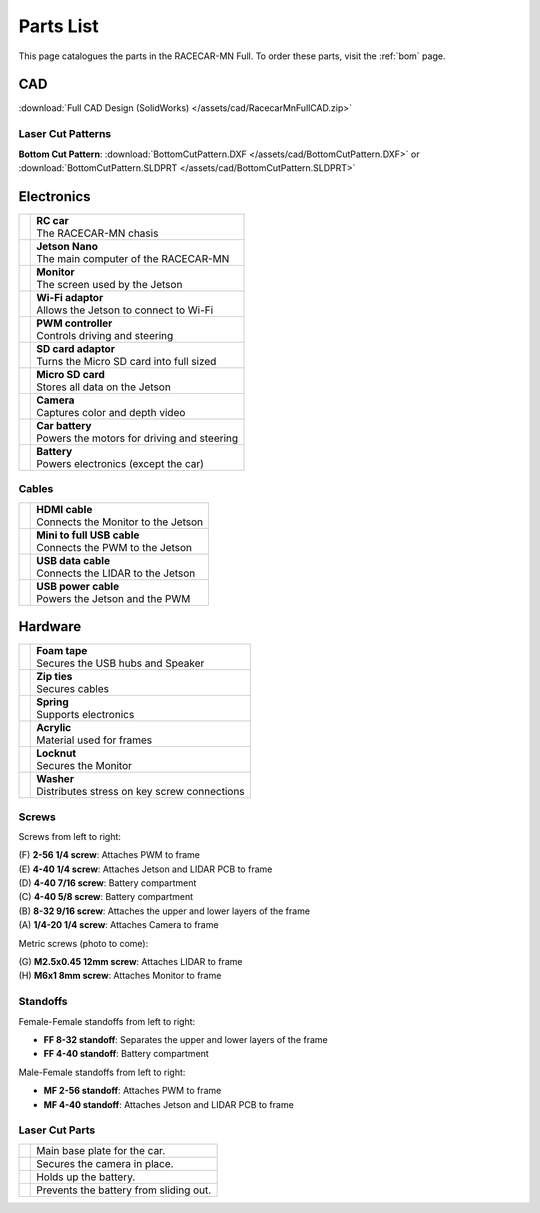 .. _parts_list:

Parts List
==========

This page catalogues the parts in the RACECAR-MN Full.  To order these parts, visit the :ref:`bom` page.

===
CAD
===

:download:`Full CAD Design (SolidWorks) </assets/cad/RacecarMnFullCAD.zip>`

Laser Cut Patterns
""""""""""""""""""

**Bottom Cut Pattern**: :download:`BottomCutPattern.DXF </assets/cad/BottomCutPattern.DXF>` or :download:`BottomCutPattern.SLDPRT </assets/cad/BottomCutPattern.SLDPRT>`

===========
Electronics
===========

.. |speaker| image:: /assets/img/parts/speaker.*
  :width: 100%
  :align: middle

.. |monitor| image:: /assets/img/parts/monitor.*
  :width: 100%
  :align: middle

.. |arduino| image:: /assets/img/parts/arduino.*
  :width: 100%
  :align: middle

.. |wifiDongle| image:: /assets/img/parts/wifiDongle.*
  :width: 100%
  :align: middle

.. |battery| image:: /assets/img/parts/battery.*
  :width: 100%
  :align: middle

.. |pwm| image:: /assets/img/parts/pwm.*
  :width: 100%
  :align: middle

.. |sdCard| image:: /assets/img/parts/sdCard.*
  :width: 100%
  :align: middle

.. |microSdCard| image:: /assets/img/parts/microSdCard.*
  :width: 100%
  :align: middle

.. |usbHub| image:: /assets/img/parts/usbHub.*
  :width: 100%
  :align: middle

.. |jetsonNano| image:: /assets/img/parts/jetsonNano.*
  :width: 100%
  :align: middle

.. |rcCar| image:: /assets/img/parts/rcCar.*
  :width: 100%
  :align: middle

.. |camera| image:: /assets/img/parts/camera.*
  :width: 100%
  :align: middle

.. |carBattery| image:: /assets/img/parts/carBattery.*
  :width: 100%
  :align: middle

+-----------------------------------------------------------+-------------------------------------------------+
| |rcCar|                                                   | | **RC car**                                    |
|                                                           | | The RACECAR-MN chasis                         |
+-----------------------------------------------------------+-------------------------------------------------+
| |jetsonNano|                                              | | **Jetson Nano**                               |
|                                                           | | The main computer of the RACECAR-MN           |
+-----------------------------------------------------------+-------------------------------------------------+
| |monitor|                                                 | | **Monitor**                                   |
|                                                           | | The screen used by the Jetson                 |
+-----------------------------------------------------------+-------------------------------------------------+
| |wifiDongle|                                              | | **Wi-Fi adaptor**                             |
|                                                           | | Allows the Jetson to connect to Wi-Fi         |
+-----------------------------------------------------------+-------------------------------------------------+
| |pwm|                                                     | | **PWM controller**                            |
|                                                           | | Controls driving and steering                 |
+-----------------------------------------------------------+-------------------------------------------------+
| |sdCard|                                                  | | **SD card adaptor**                           |
|                                                           | | Turns the Micro SD card into full sized       |
+-----------------------------------------------------------+-------------------------------------------------+
| |microSdCard|                                             | | **Micro SD card**                             |
|                                                           | | Stores all data on the Jetson                 |
+-----------------------------------------------------------+-------------------------------------------------+
| |camera|                                                  | | **Camera**                                    |
|                                                           | | Captures color and depth video                |
+-----------------------------------------------------------+-------------------------------------------------+
| |carBattery|                                              | | **Car battery**                               |
|                                                           | | Powers the motors for driving and steering    |
+-----------------------------------------------------------+-------------------------------------------------+
| |battery|                                                 | | **Battery**                                   |
|                                                           | | Powers electronics (except the car)           |
+-----------------------------------------------------------+-------------------------------------------------+

Cables
""""""

.. |hdmiCable| image:: /assets/img/parts/hdmiCable.*
  :width: 100%
  :align: middle

.. |miniUsbCable| image:: /assets/img/parts/miniUsbCable.*
  :width: 100%
  :align: middle

.. |microUsbCableData| image:: /assets/img/parts/microUsbCableData.*
  :width: 100%
  :align: middle

.. |microUsbCablePower| image:: /assets/img/parts/microUsbCablePower.*
  :width: 100%
  :align: middle

+-----------------------------------------------------------+-------------------------------------------------+
| |hdmiCable|                                               | | **HDMI cable**                                |
|                                                           | | Connects the Monitor to the Jetson            |
+-----------------------------------------------------------+-------------------------------------------------+
| |miniUsbCable|                                            | | **Mini to full USB cable**                    |
|                                                           | | Connects the PWM to the Jetson                |
+-----------------------------------------------------------+-------------------------------------------------+
| |microUsbCableData|                                       | | **USB data cable**                            |
|                                                           | | Connects the LIDAR to the Jetson              |
+-----------------------------------------------------------+-------------------------------------------------+
| |microUsbCablePower|                                      | | **USB power cable**                           |
|                                                           | | Powers the Jetson and the PWM                 |
+-----------------------------------------------------------+-------------------------------------------------+

========
Hardware
========

.. |foamTape| image:: /assets/img/parts/foamTape.*
  :width: 100%
  :align: middle

.. |zipTies| image:: /assets/img/parts/zipTies.*
  :width: 100%
  :align: middle

.. |spring| image:: /assets/img/parts/spring.*
  :width: 100%
  :align: middle

.. |cornerBracket| image:: /assets/img/parts/cornerBracket.*
  :width: 100%
  :align: middle

.. |acrylic| image:: /assets/img/parts/acrylic.*
  :width: 100%
  :align: middle

.. |locknut| image:: /assets/img/parts/nut.*
  :width: 100%
  :align: middle

.. |washer| image:: /assets/img/parts/washer.*
  :width: 100%
  :align: middle

+-----------------------------------------------------------+-------------------------------------------------+
| |foamTape|                                                | | **Foam tape**                                 |
|                                                           | | Secures the USB hubs and Speaker              |
+-----------------------------------------------------------+-------------------------------------------------+
| |zipTies|                                                 | | **Zip ties**                                  |
|                                                           | | Secures cables                                |
+-----------------------------------------------------------+-------------------------------------------------+
| |spring|                                                  | | **Spring**                                    |
|                                                           | | Supports electronics                          |
+-----------------------------------------------------------+-------------------------------------------------+
| |acrylic|                                                 | | **Acrylic**                                   |
|                                                           | | Material used for frames                      |
+-----------------------------------------------------------+-------------------------------------------------+
| |locknut|                                                 | | **Locknut**                                   |
|                                                           | | Secures the Monitor                           |
+-----------------------------------------------------------+-------------------------------------------------+
| |washer|                                                  | | **Washer**                                    |
|                                                           | | Distributes stress on key screw connections   |
+-----------------------------------------------------------+-------------------------------------------------+

Screws
""""""

.. image:: /assets/img/parts/screws.*
  :width: 100%
  :align: center

Screws from left to right:

| (F) **2-56 1/4 screw**: Attaches PWM to frame
| (E) **4-40 1/4 screw**: Attaches Jetson and LIDAR PCB to frame
| (D) **4-40 7/16 screw**: Battery compartment
| (C) **4-40 5/8 screw**: Battery compartment
| (B) **8-32 9/16 screw**: Attaches the upper and lower layers of the frame
| (A) **1/4-20 1/4 screw**: Attaches Camera to frame

Metric screws (photo to come):

| (G) **M2.5x0.45 12mm screw**: Attaches LIDAR to frame
| (H) **M6x1 8mm screw**: Attaches Monitor to frame

Standoffs
"""""""""

.. image:: /assets/img/parts/ffStandoffs.*
  :width: 100%
  :align: center

Female-Female standoffs from left to right:

* **FF 8-32 standoff**: Separates the upper and lower layers of the frame
* **FF 4-40 standoff**: Battery compartment

.. image:: /assets/img/parts/mfStandoffs.*
  :width: 100%
  :align: center

Male-Female standoffs from left to right:

* **MF 2-56 standoff**: Attaches PWM to frame
* **MF 4-40 standoff**: Attaches Jetson and LIDAR PCB to frame

Laser Cut Parts
"""""""""""""""

.. |bottomPlate| image:: /assets/img/parts/laserCut/bottomPlate.*
  :width: 100%
  :align: middle

.. |cameraSupport| image:: /assets/img/parts/laserCut/cameraSupport.*
  :width: 100%
  :align: middle

.. |batteryPlate| image:: /assets/img/parts/laserCut/batteryPlate.*
  :width: 100%
  :align: top

.. |batteryRing| image:: /assets/img/parts/laserCut/batteryRing.*
  :width: 100%
  :align: top

.. |topPlate| image:: /assets/img/parts/laserCut/topPlate.*
  :width: 100%
  :align: top

.. |monitorSupport| image:: /assets/img/parts/laserCut/monitorSupport.*
  :width: 100%
  :align: top

================================================ ========
|bottomPlate|                                    Main base plate for the car.
|cameraSupport|                                  Secures the camera in place.
|batteryPlate|                                   Holds up the battery.
|batteryRing|                                    Prevents the battery from sliding out.
================================================ ========
